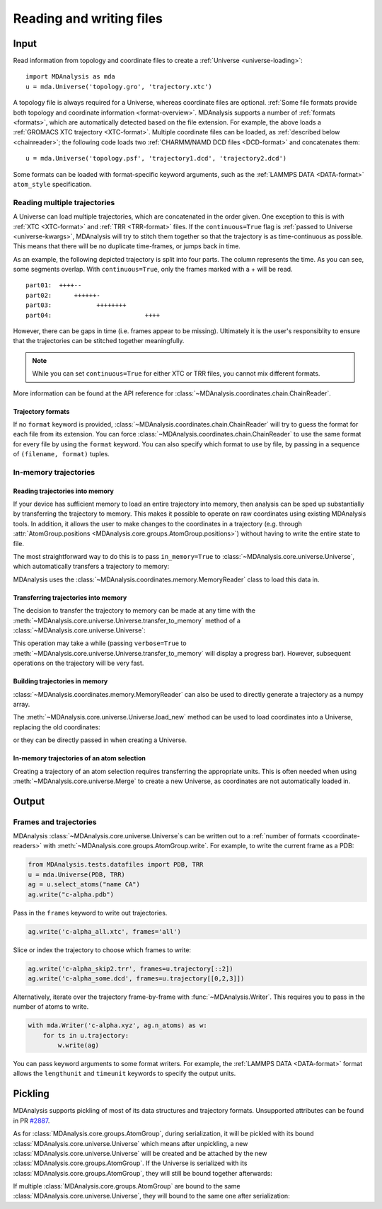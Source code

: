 .. -*- coding: utf-8 -*-
.. _reading-and-writing:

=========================
Reading and writing files
=========================

Input
=====

Read information from topology and coordinate files to create a :ref:`Universe <universe-loading>`::

    import MDAnalysis as mda
    u = mda.Universe('topology.gro', 'trajectory.xtc')


A topology file is always required for a Universe, whereas coordinate files are optional. :ref:`Some file formats provide both topology and coordinate information <format-overview>`. MDAnalysis supports a number of :ref:`formats <formats>`, which are automatically detected based on the file extension. For example, the above loads a :ref:`GROMACS XTC trajectory <XTC-format>`. Multiple coordinate files can be loaded, as :ref:`described below <chainreader>`; the following code loads two :ref:`CHARMM/NAMD DCD files <DCD-format>` and concatenates them::

    u = mda.Universe('topology.psf', 'trajectory1.dcd', 'trajectory2.dcd')
 
 
Some formats can be loaded with format-specific keyword arguments, such as the :ref:`LAMMPS DATA <DATA-format>` ``atom_style`` specification.

.. seealso::

    See :ref:`universe-loading` for more information on loading data into a Universe from files.


.. _chainreader:

--------------------------------
Reading multiple trajectories
--------------------------------

A Universe can load multiple trajectories, which are concatenated in the order given. One exception to this is with :ref:`XTC <XTC-format>` and :ref:`TRR <TRR-format>` files. If the ``continuous=True`` flag is :ref:`passed to Universe <universe-kwargs>`, MDAnalysis will try to stitch them together so that the trajectory is as time-continuous as possible. This means that there will be no duplicate time-frames, or jumps back in time.  

As an example, the following depicted trajectory is split into four parts. The column represents the time. As you can see, some segments overlap. With ``continuous=True``, only the frames marked with a + will be read.

::

    part01:  ++++--
    part02:      ++++++-
    part03:            ++++++++
    part04:                         ++++

However, there can be gaps in time (i.e. frames appear to be missing). Ultimately it is the user's responsiblity to ensure that the trajectories can be stitched together meaningfully.

.. note::

    While you can set ``continuous=True`` for either XTC or TRR files, you cannot mix different formats.

More information can be found at the API reference for :class:`~MDAnalysis.coordinates.chain.ChainReader`.

Trajectory formats
------------------

If no ``format`` keyword is provided, :class:`~MDAnalysis.coordinates.chain.ChainReader` will try to guess the format for each file from its extension. You can force :class:`~MDAnalysis.coordinates.chain.ChainReader` to use the same format for every file by using the ``format`` keyword. You can also specify which format to use by file, by passing in a sequence of ``(filename, format)`` tuples.

.. ipython:: python
    :okwarning:

    import MDAnalysis as mda
    from MDAnalysis.tests.datafiles import PDB, GRO

    u = mda.Universe(PDB, [(GRO, 'gro'), (PDB, 'pdb'), (GRO, 'gro')])
    u.trajectory




.. _memory-reader:

--------------------------------
In-memory trajectories
--------------------------------

Reading trajectories into memory
--------------------------------

If your device has sufficient memory to load an entire trajectory into memory, then analysis can be sped up substantially by transferring the
trajectory to memory. This makes it possible to
operate on raw coordinates using existing MDAnalysis tools. In
addition, it allows the user to make changes to the coordinates in a
trajectory (e.g. through
:attr:`AtomGroup.positions <MDAnalysis.core.groups.AtomGroup.positions>`) without having
to write the entire state to file.

The most straightforward way to do this is to pass ``in_memory=True`` to :class:`~MDAnalysis.core.universe.Universe`, which
automatically transfers a trajectory to memory:

.. ipython:: python

    from MDAnalysis.tests.datafiles import TPR, XTC

    universe = mda.Universe(TPR, XTC, in_memory=True)


MDAnalysis uses the :class:`~MDAnalysis.coordinates.memory.MemoryReader` class to load this data in.

Transferring trajectories into memory
-------------------------------------

The decision to transfer the trajectory to memory can be made at any
time with the
:meth:`~MDAnalysis.core.universe.Universe.transfer_to_memory` method
of a :class:`~MDAnalysis.core.universe.Universe`:

.. ipython:: python

    universe = mda.Universe(TPR, XTC)
    universe.transfer_to_memory()

This operation may take a while (passing ``verbose=True`` to :meth:`~MDAnalysis.core.universe.Universe.transfer_to_memory` will display a progress bar). However, subsequent operations on the trajectory will be very fast.

Building trajectories in memory
--------------------------------

:class:`~MDAnalysis.coordinates.memory.MemoryReader` can also be used to directly generate a trajectory as a numpy array.

.. ipython:: python

    from MDAnalysisTests.datafiles import PDB
    from MDAnalysis.coordinates.memory import MemoryReader
    import numpy as np

    universe = mda.Universe(PDB)
    universe.atoms.positions

The :meth:`~MDAnalysis.core.universe.Universe.load_new` method can be used to load coordinates into a Universe, replacing the old coordinates:

.. ipython:: python

    coordinates = np.random.rand(len(universe.atoms), 3)
    universe.load_new(coordinates, format=MemoryReader);
    universe.atoms.positions

or they can be directly passed in when creating a Universe.

.. ipython:: python

    universe2 = mda.Universe(PDB, coordinates, format=MemoryReader)
    universe2.atoms.positions


In-memory trajectories of an atom selection
-------------------------------------------

Creating a trajectory of an atom selection requires transferring the appropriate units. This is often needed when using :meth:`~MDAnalysis.core.universe.Merge` to create a new Universe, as coordinates are not automatically loaded in.



Output
======================

------------------------
Frames and trajectories
------------------------

MDAnalysis :class:`~MDAnalysis.core.universe.Universe`\ s can be written out to a :ref:`number of formats <coordinate-readers>` with :meth:`~MDAnalysis.core.groups.AtomGroup.write`. For example, to write the current frame as a PDB:

.. code-block :: python

    from MDAnalysis.tests.datafiles import PDB, TRR
    u = mda.Universe(PDB, TRR)
    ag = u.select_atoms("name CA")
    ag.write("c-alpha.pdb")

Pass in the ``frames`` keyword to write out trajectories.

.. code-block :: python

    ag.write('c-alpha_all.xtc', frames='all')

Slice or index the trajectory to choose which frames to write:

.. code-block :: python

    ag.write('c-alpha_skip2.trr', frames=u.trajectory[::2])
    ag.write('c-alpha_some.dcd', frames=u.trajectory[[0,2,3]])

Alternatively, iterate over the trajectory frame-by-frame with :func:`~MDAnalysis.Writer`. This requires you to pass in the number of atoms to write.

.. code-block :: python

    with mda.Writer('c-alpha.xyz', ag.n_atoms) as w:
        for ts in u.trajectory:
            w.write(ag)

You can pass keyword arguments to some format writers. For example, the :ref:`LAMMPS DATA <DATA-format>` format allows the ``lengthunit`` and ``timeunit`` keywords to specify the output units.  

Pickling
========

MDAnalysis supports pickling of most of its data structures and trajectory formats. Unsupported attributes can be found in PR `#2887 <https://github.com/MDAnalysis/mdanalysis/issues/2887>`_.

.. ipython:: python

    import pickle
    from MDAnalysis.tests.datafiles import PSF, DCD
    psf = mda.Universe(PSF, DCD)
    pickle.loads(pickle.dumps(psf))

As for :class:`MDAnalysis.core.groups.AtomGroup`, during serialization, it will be pickled with its bound
:class:`MDAnalysis.core.universe.Universe` which means after unpickling,
a new :class:`MDAnalysis.core.universe.Universe` will be created and
be attached by the new :class:`MDAnalysis.core.groups.AtomGroup`. If the Universe is serialized
with its :class:`MDAnalysis.core.groups.AtomGroup`, they will still be bound together afterwards:

.. ipython:: python

    import pickle
    from MDAnalysis.tests.datafiles import PSF, DCD
    u = mda.Universe(PSF, DCD)
    g = u.atoms
    g_pickled = pickle.loads(pickle.dumps(g))
    print("g_pickled.universe is u: ", u is g_pickled.universe)
    g_pickled, u_pickled = pickle.loads(pickle.dumps((g, u)))
    print("g_pickled.universe is u_pickled: ",
           u_pickled is g_pickled.universe)

If multiple :class:`MDAnalysis.core.groups.AtomGroup` are bound to the same
:class:`MDAnalysis.core.universe.Universe`, they will bound to the same one
after serialization:

.. ipython:: python

    u = mda.Universe(PSF, DCD)
    g = u.atoms[:2]
    h = u.atoms[2:4]
    g_pickled = pickle.loads(pickle.dumps(g))
    h_pickled = pickle.loads(pickle.dumps(h))
    print("g_pickled.universe is h_pickled.universe : ",
           g_pickled.universe is h_pickled.universe)
    g_pickled, h_pickled = pickle.loads(pickle.dumps((g, h)))
    print("g_pickled.universe is h_pickled.universe: ",
           g_pickled.universe is h_pickled.universe)
